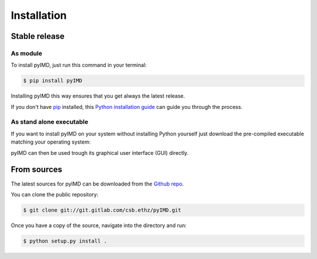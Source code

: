 .. highlight:: shell

============
Installation
============


Stable release
--------------
As module
^^^^^^^^^


To install pyIMD, just run this command in your terminal:

.. code-block:: console

    $ pip install pyIMD

Installing pyIMD this way ensures that you get always the latest release.

If you don't have `pip`_ installed, this `Python installation guide`_ can guide
you through the process.

.. _pip: https://pip.pypa.io
.. _Python installation guide: http://docs.python-guide.org/en/latest/starting/installation/

As stand alone executable
^^^^^^^^^^^^^^^^^^^^^^^^^

If you want to install pyIMD on your system without installing Python yourself just download the
pre-compiled executable matching your operating system:

.. only:: html

    :download:`Download portable for WINDOWS x64 systems <..//builds/pyIMD_win_x64.zip>`.

    :download:`Download portable for OSX x64 systems <..//builds/pyIMD_osx_x64.zip>`.

    :download:`Download portable for UNIX x64 systems <..//builds/pyIMD_unix_x64.zip>`.

pyIMD can then be used trough its graphical user interface (GUI) directly.

From sources
------------

The latest sources for pyIMD can be downloaded from the `Github repo`_.

You can clone the public repository:

.. code-block:: console

    $ git clone git://git.gitlab.com/csb.ethz/pyIMD.git

Once you have a copy of the source, navigate into the directory and run:

.. code-block:: console

    $ python setup.py install .

.. _Github repo: https://git.gitlab.com/csb.ethz/pyIMD.git

